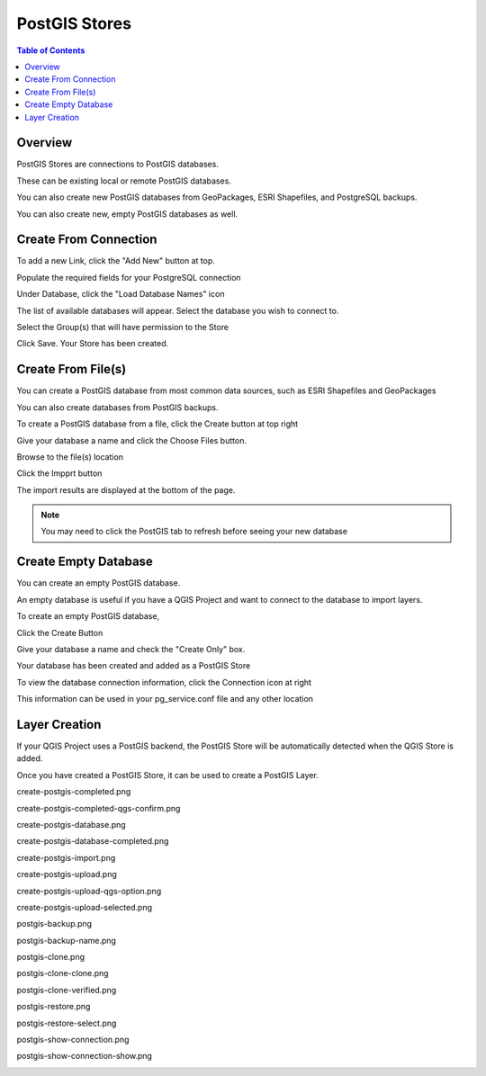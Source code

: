 .. This is a comment. Note how any initial comments are moved by
   transforms to after the document title, subtitle, and docinfo.

.. demo.rst from: http://docutils.sourceforge.net/docs/user/rst/demo.txt

.. |EXAMPLE| image:: static/yi_jing_01_chien.jpg
   :width: 1em

**********************
PostGIS Stores
**********************

.. contents:: Table of Contents
Overview
==================

PostGIS Stores are connections to PostGIS databases.

These can be existing local or remote PostGIS databases.

You can also create new PostGIS databases from GeoPackages, ESRI Shapefiles, and PostgreSQL backups.

You can also create new, empty PostGIS databases as well.


Create From Connection
================

To add a new Link, click the "Add New" button at top.

.. image:: add-new-postgis-store.png

Populate the required fields for your PostgreSQL connection

.. image:: 2-add-new.png

Under Database, click the "Load Database Names" icon

.. image:: 3-add-new.png

The list of available databases will appear.  Select the database you wish to connect to.

.. image:: 4-add-new.png

Select the Group(s) that will have permission to the Store

.. image:: 5-add-new.png

Click Save.  Your Store has been created.

.. image:: 6-add-new.png


Create From File(s)
=====================

You can create a PostGIS database from most common data sources, such as ESRI Shapefiles and GeoPackages

You can also create databases from PostGIS backups.

To create a PostGIS database from a file, click the Create button at top right

.. image:: create-new-store.png

Give your database a name and click the Choose Files button.


.. image:: create-store-from-geopackage-0.png

Browse to the file(s) location


.. image:: create-store-from-geopackage.png

Click the Impprt button

.. image:: create-store-from-geopackage-2.png

The import results are displayed at the bottom of the page.

.. image:: create-store-from-geopackage-3.png


.. note::
   You may need to click the PostGIS tab to refresh before seeing your new database

Create Empty Database
=====================

You can create an empty PostGIS database.

An empty database is useful if you have a QGIS Project and want to connect to the database to import layers.

To create an empty PostGIS database, 

Click the Create Button

.. image:: create-new-store.png

Give your database a name and check the "Create Only" box.

.. image:: create-db-only.png

Your database has been created and added as a PostGIS Store

.. image:: db-connection-info.png

To view the database connection information, click the Connection icon at right

.. image:: show-connection.png

This information can be used in your pg_service.conf file and any other location

.. image:: pg-service-connection.png


Layer Creation
=====================

If your QGIS Project uses a PostGIS backend, the PostGIS Store will be automatically detected when the QGIS Store is added.

Once you have created a PostGIS Store, it can be used to create a PostGIS Layer.


create-postgis-completed.png

.. image:: create-postgis-completed.png

create-postgis-completed-qgs-confirm.png

.. image:: create-postgis-completed-qgs-confirm.png

create-postgis-database.png

.. image:: create-postgis-database.png

create-postgis-database-completed.png

.. image:: create-postgis-database-completed.png

create-postgis-import.png

.. image:: create-postgis-import.png

create-postgis-upload.png

.. image:: create-postgis-upload.png

create-postgis-upload-qgs-option.png

.. image:: create-postgis-upload-qgs-option.png

create-postgis-upload-selected.png

.. image:: create-postgis-upload-selected.png

postgis-backup.png

.. image:: postgis-backup.png

postgis-backup-name.png

.. image:: postgis-backup-name.png

postgis-clone.png

.. image:: postgis-clone.png

postgis-clone-clone.png

.. image:: postgis-clone-clone.png

postgis-clone-verified.png

.. image:: postgis-clone-verified.png

postgis-restore.png

.. image:: postgis-restore.png

postgis-restore-select.png

.. image:: postgis-restore-select.png

postgis-show-connection.png

.. image:: postgis-show-connection.png

postgis-show-connection-show.png

.. image:: postgis-show-connection-show.png







